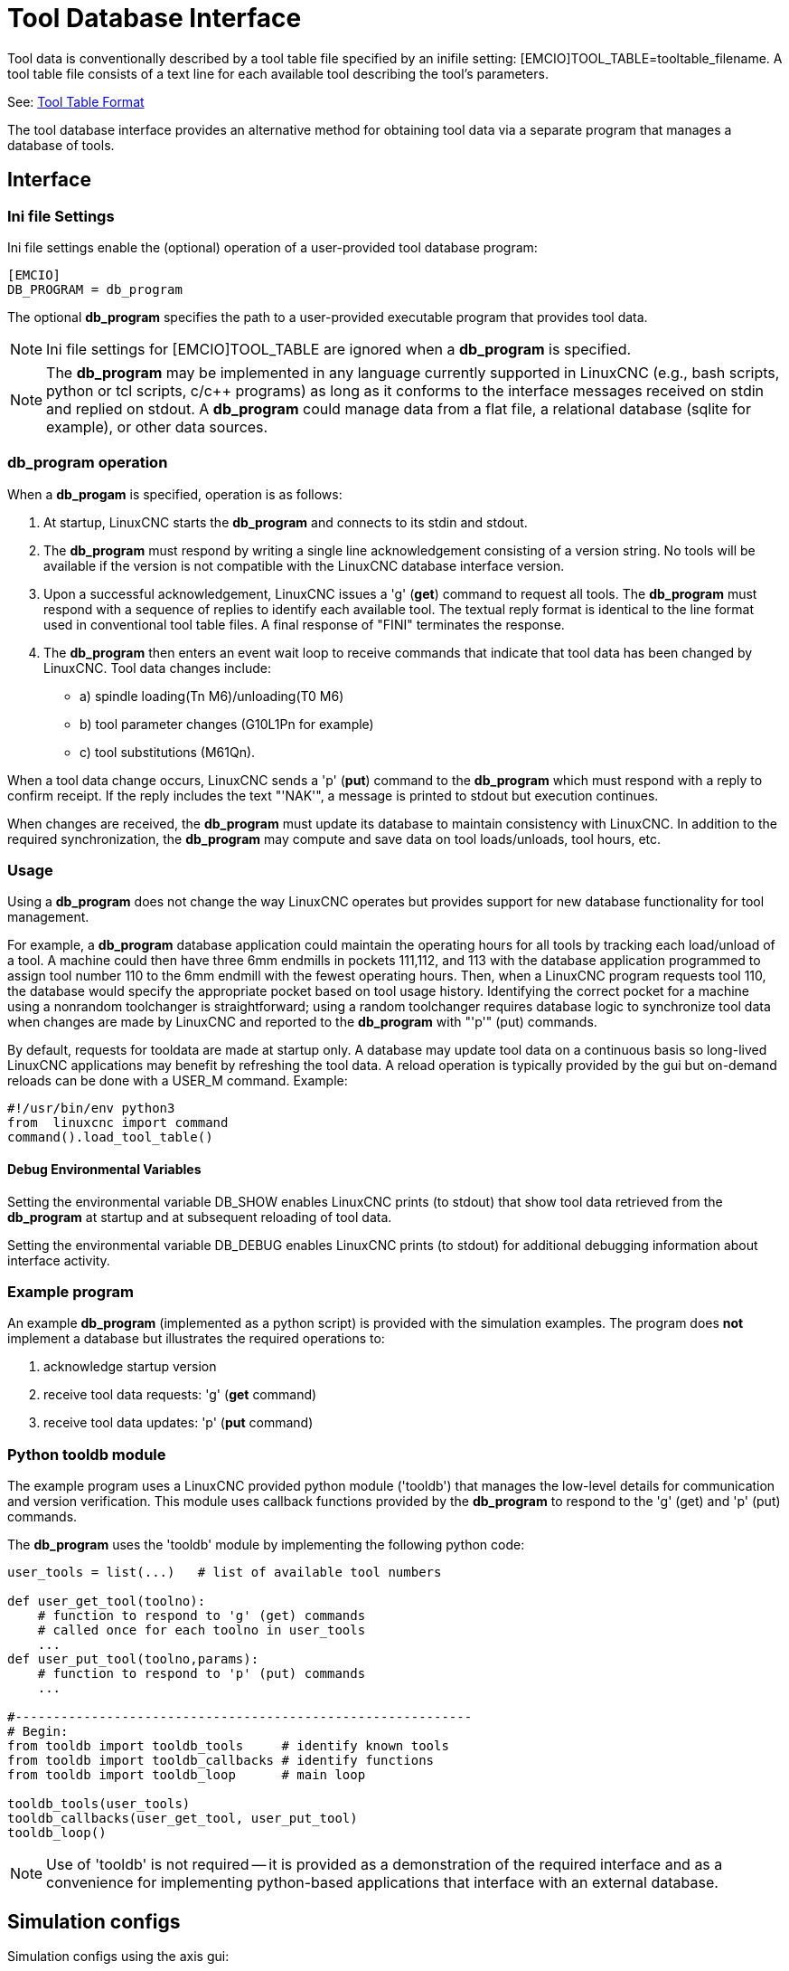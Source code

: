 [[cha:tooldatabase]]

= Tool Database Interface

Tool data is conventionally described by a tool table file specified
by an inifile setting: [EMCIO]TOOL_TABLE=tooltable_filename.  A tool
table file consists of a text line for each available tool describing
the tool's parameters.

See: <<sec:tool-table,Tool Table Format>>

The tool database interface provides an alternative method for
obtaining tool data via a separate program that manages a database of
tools.

==  Interface

=== Ini file Settings

Ini file settings enable the (optional) operation of a user-provided
tool database program:

----
[EMCIO]
DB_PROGRAM = db_program
----

The optional *db_program* specifies the path to a user-provided
executable program that provides tool data.

[NOTE]

Ini file settings for [EMCIO]TOOL_TABLE are ignored when a *db_program*
is specified.

[NOTE]

The *db_program* may be implemented in any language currently
supported in LinuxCNC (e.g., bash scripts, python or tcl scripts,
c/c++ programs) as long as it conforms to the interface messages
received on stdin and replied on stdout.  A *db_program* could
manage data from a flat file, a relational database (sqlite for
example), or other data sources.

=== *db_program* operation

When a *db_progam* is specified, operation is as follows:

. At startup, LinuxCNC starts the *db_program* and connects
to its stdin and stdout.

. The *db_program* must respond by writing a single line
acknowledgement consisting of a version string.  No tools will be
available if the version is not compatible with the LinuxCNC
database interface version.

. Upon a successful acknowledgement, LinuxCNC issues a 'g' (*get*)
command to request all tools.  The *db_program* must respond with a
sequence of replies to identify each available tool.  The textual
reply format is identical to the line format used in conventional tool
table files.  A final response of "FINI" terminates the response.

. The *db_program* then enters an event wait loop to receive commands
that indicate that tool data has been changed by LinuxCNC.  Tool data
changes include:

  * a) spindle loading(Tn M6)/unloading(T0 M6)
  * b) tool parameter changes (G10L1Pn for example)
  * c) tool substitutions (M61Qn).

When a tool data change occurs, LinuxCNC sends a 'p' (*put*) command to
the *db_program* which must respond with a reply to confirm receipt.
If the reply includes the text "'NAK'", a message is printed to stdout
but execution continues.

When changes are received, the *db_program* must update its database
to maintain consistency with LinuxCNC.   In addition to the required
synchronization, the *db_program* may compute and save data on tool
loads/unloads, tool hours, etc.

=== Usage

Using a *db_program* does not change the way LinuxCNC operates but
provides support for new database functionality for tool management.

For example, a *db_program* database application could maintain the
operating hours for all tools by tracking each load/unload of a tool.
A machine could then have three 6mm endmills in pockets 111,112, and
113 with the database application programmed to assign tool number 110
to the 6mm endmill with the fewest operating hours.  Then, when a
LinuxCNC program requests tool 110, the database would specify the
appropriate pocket based on tool usage history.  Identifying the
correct pocket for a machine using a nonrandom toolchanger is
straightforward; using a random toolchanger requires database logic to
synchronize tool data when changes are made by LinuxCNC and reported
to the *db_program* with "'p'" (put) commands.

By default, requests for tooldata are made at startup only.  A
database may update tool data on a continuous basis so long-lived
LinuxCNC applications may benefit by refreshing the tool data.  A
reload operation is typically provided by the gui but on-demand
reloads can be done with a USER_M command. Example:

----
#!/usr/bin/env python3
from  linuxcnc import command
command().load_tool_table()
----

==== Debug Environmental Variables

Setting the environmental variable DB_SHOW enables LinuxCNC prints (to
stdout) that show tool data retrieved from the *db_program* at startup
and at subsequent reloading of tool data.

Setting the environmental variable DB_DEBUG enables LinuxCNC prints (to
stdout) for additional debugging information about interface activity.

=== Example program

An example *db_program* (implemented as a python script) is provided
with the simulation examples.  The program does *not* implement a
database but illustrates the required operations to:

. acknowledge startup version
. receive tool data requests: 'g' (*get* command)
. receive tool data updates:  'p' (*put* command)

=== Python tooldb module

The example program uses a LinuxCNC provided python module ('tooldb')
that manages the low-level details for communication and version
verification.  This module uses callback functions provided by the
*db_program* to respond to  the 'g' (get) and 'p' (put) commands.

The *db_program* uses the 'tooldb' module by implementing the
following python code:

----
user_tools = list(...)   # list of available tool numbers

def user_get_tool(toolno):
    # function to respond to 'g' (get) commands 
    # called once for each toolno in user_tools
    ...
def user_put_tool(toolno,params):
    # function to respond to 'p' (put) commands
    ...

#------------------------------------------------------------
# Begin:
from tooldb import tooldb_tools     # identify known tools
from tooldb import tooldb_callbacks # identify functions
from tooldb import tooldb_loop      # main loop

tooldb_tools(user_tools)
tooldb_callbacks(user_get_tool, user_put_tool)
tooldb_loop()
----

[NOTE]

Use of 'tooldb' is not required -- it is provided as a demonstration
of the required interface and as a convenience for implementing
python-based applications that interface with an external database.


== Simulation configs

Simulation configs using the axis gui:

. configs/sim/axis/db_demo/*db_ran*.ini    (   random_toolchanger)
. configs/sim/axis/db_demo/*db_nonran*.ini (nonrandom_toolchanger)

Each sim config simulates a *db_program* implementing a database
with 10 tools numbered 10--19.

The *db_program* is provided by a single script (db.py) and symbolic
links to it for alternative uses: db_ran.py and db_nonran.py.   (By
default, the script implements random_toolchanger functionality.
Nonrandom toolchanger functions are substituted if the link name
includes the text "'nonran'").

=== Notes

When a *db_program* is used in conjunction with a random tool changer
([EMCIO]RANDOM_TOOLCHANGER), LinuxCNC maintains a file
('db_spindle.tbl' in the configuration directory) that consists of a
single tool table line identifying the current tool in the spindle.
